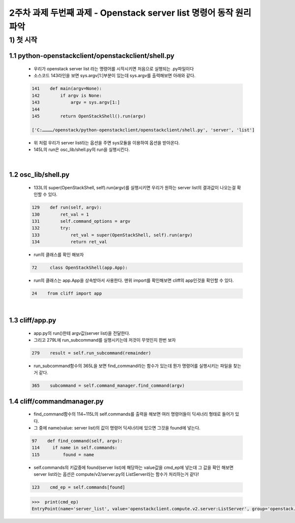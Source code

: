 
2주차 과제 두번째 과제 - Openstack server list 명령어 동작 원리 파악
======================================================================



1) 첫 시작
----------------

1.1 python-openstackclient/openstackclient/shell.py
''''''''''''''''''''''''''''''''''''''''''''''''''''''''

    * 우리가 openstack server list 라는 명령어를 시작시키면 처음으로 실행되는 .py파일이다
    * 소스코드 143라인을 보면 sys.argv[1:]부분이 있는데 sys.argv를 출력해보면 아래와 같다.

    .. code-block:: python

        141    def main(argv=None):
        142        if argv is None:
        143            argv = sys.argv[1:]
        144
        145        return OpenStackShell().run(argv)

        ['C:…………/openstack/python-openstackclient/openstackclient/shell.py', 'server', 'list']

    * 위 처럼 우리가 server list라는 옵션을 주면 sys모듈을 이용하여 옵션을 받아온다.
    * 145L의 run은 osc_lib/shell.py의 run을 실행시킨다.


|

1.2 osc_lib/shell.py
'''''''''''''''''''''''''

    * 133L의 super(OpenStackShell, self).run(argv)를 실행시키면 우리가 원하는 server list의 결과값이 나오는걸 확인할 수 있다.

    .. code-block:: python

        129    def run(self, argv):
        130        ret_val = 1
        131        self.command_options = argv
        132        try:
        133            ret_val = super(OpenStackShell, self).run(argv)
        134            return ret_val


    * run의 클래스를 확인 해보자

    .. code-block:: python

        72     class OpenStackShell(app.App):

    * run의 클래스는 app.App을 상속받아서 사용한다. 맨위 import를 확인해보면 cliff의 app인것을 확인할 수 있다.

    .. code-block:: python

        24    from cliff import app


|

1.3 cliff/app.py
''''''''''''''''''''''

    * app.py의 run()한테 argv값(server list)을 전달한다.
    * 그리고 279L에 run_subcommand를 실행시키는데 저것이 무엇인지 한번 보자

    .. code-block:: python

        279    result = self.run_subcommand(remainder)


    * run_subcommand함수의 365L을 보면 find_command라는 함수가 있는데 뭔가
      명령어를 실행시키는 파일을 찾는거 같다.

    .. code-block:: python

        365    subcommand = self.command_manager.find_command(argv)


1.4 cliff/commandmanager.py
'''''''''''''''''''''''''''''''

    * find_command함수의 114~115L의 self.commands를 출력을 해보면 여러 명령어들이 딕셔너리 형태로
      들어가 있다.
    * 그 중에 name(value: server list)의 값이 명령어 딕셔너리에 있으면 그것을 found에 넣는다.

    .. code-block:: python

        97    def find_command(self, argv):
        114     if name in self.commands:
        115         found = name

    * self.commands의 키값중에 found(server list)에 해당하는 value값을 cmd_ep에 넣는데
      그 값을 확인 해보면 server list라는 옵션은 compute/v2/server.py의 ListServer라는
      함수가 처리하는거 같다!

    .. code-block:: python

        123    cmd_ep = self.commands[found]

    .. code-block:: python

        >>>  print(cmd_ep)
        EntryPoint(name='server_list', value='openstackclient.compute.v2.server:ListServer', group='openstack.compute.v2')


